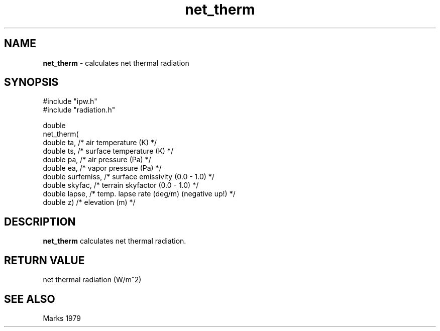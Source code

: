.TH "net_therm" "3" "5 November 2015" "IPW v2" "IPW Library Functions"
.SH NAME
.PP
\fBnet_therm\fP - calculates net thermal radiation
.SH SYNOPSIS
.sp
.nf
.ft CR
#include "ipw.h"
#include "radiation.h"

double
net_therm(
     double  ta,          /* air temperature (K)                     */
     double  ts,          /* surface temperature (K)                 */
     double  pa,          /* air pressure (Pa)                       */
     double  ea,          /* vapor pressure (Pa)                     */
     double  surfemiss,   /* surface emissivity (0.0 - 1.0)          */
     double  skyfac,      /* terrain skyfactor (0.0 - 1.0)           */
     double  lapse,       /* temp. lapse rate (deg/m) (negative up!) */
     double  z)           /* elevation (m)                           */

.ft R
.fi
.SH DESCRIPTION
.PP
\fBnet_therm\fP calculates net thermal radiation.
.SH RETURN VALUE
.PP
net thermal radiation (W/m^2)
.SH SEE ALSO
.PP
Marks 1979
